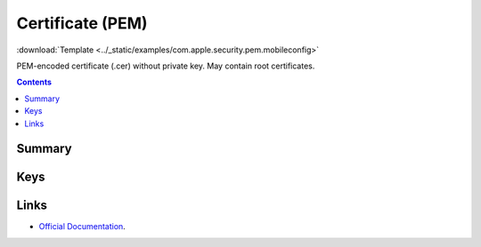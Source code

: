 .. _payloadtype-com.apple.security.pem:

Certificate (PEM)
=================
:download:`Template <../_static/examples/com.apple.security.pem.mobileconfig>`

PEM-encoded certificate (.cer) without private key. May contain root certificates.

.. contents::

Summary
-------

.. pfmheader:: /_static/manifests/com.apple.security.pem manifest.plist

Keys
----

.. pfmkey:: PayloadCertificateFileName /_static/manifests/com.apple.security.pem manifest.plist
.. pfmkey:: PayloadContent /_static/manifests/com.apple.security.pem manifest.plist



Links
-----

- `Official Documentation <https://developer.apple.com/library/content/featuredarticles/iPhoneConfigurationProfileRef/Introduction/Introduction.html#//apple_ref/doc/uid/TP40010206-CH1-SW248>`_.
